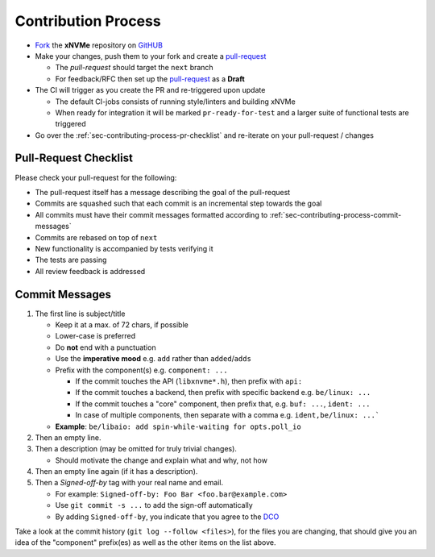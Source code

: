 .. _sec-contributing-process:

Contribution Process
====================

* `Fork`_ the **xNVMe** repository on `GitHUB`_

* Make your changes, push them to your fork and create a `pull-request`_

  - The `pull-request` should target the ``next`` branch
  - For feedback/RFC then set up the `pull-request`_ as a **Draft**

* The CI will trigger as you create the PR and re-triggered upon update

  - The default CI-jobs consists of running style/linters and building xNVMe
  - When ready for integration it will be marked ``pr-ready-for-test`` and a
    larger suite of functional tests are triggered

* Go over the :ref:`sec-contributing-process-pr-checklist` and re-iterate on
  your pull-request / changes

.. _sec-contributing-process-pr-checklist:

Pull-Request Checklist
----------------------

Please check your pull-request for the following:

* The pull-request itself has a message describing the goal of the pull-request

* Commits are squashed such that each commit is an incremental step towards the
  goal

* All commits must have their commit messages formatted according to
  :ref:`sec-contributing-process-commit-messages`

* Commits are rebased on top of ``next``

* New functionality is accompanied by tests verifying it

* The tests are passing

* All review feedback is addressed

.. _sec-contributing-process-commit-messages:

Commit Messages
---------------

1. The first line is subject/title

   - Keep it at a max. of 72 chars, if possible
   - Lower-case is preferred
   - Do **not** end with a punctuation
   - Use the **imperative mood** e.g. ``add`` rather than ``added``/``adds``
   - Prefix with the component(s) e.g. ``component: ...``

     - If the commit touches the API (``libxnvme*.h``), then prefix with
       ``api:``
     - If the commit touches a backend, then prefix with specific backend e.g.
       ``be/linux: ...``
     - If the commit touches a "core" component, then prefix that, e.g.
       ``buf: ...``, ``ident: ...``
     - In case of multiple components, then separate with a comma e.g.
       ``ident,be/linux: ...```

   - **Example**: ``be/libaio: add spin-while-waiting for opts.poll_io``

2. Then an empty line.

3. Then a description (may be omitted for truly trivial changes).

   - Should motivate the change and explain what and why, not how

4. Then an empty line again (if it has a description).

5. Then a `Signed-off-by` tag with your real name and email.

   - For example: ``Signed-off-by: Foo Bar <foo.bar@example.com>``
   - Use ``git commit -s ...`` to add the sign-off automatically
   - By adding ``Signed-off-by``, you indicate that you agree to the `DCO`_

Take a look at the commit history (``git log --follow <files>``), for the files
you are changing, that should give you an idea of the "component" prefix(es) as
well as the other items on the list above.

.. _Discord: https://discord.com/invite/XCbBX9DmKf
.. _Fork: https://github.com/xnvme/xnvme/fork
.. _GitHUB: https://github.com/xnvme/xnvme/issues
.. _discussions: https://github.com/xnvme/xnvme/discussions
.. _git-hooks: https://git-scm.com/book/en/v2/Customizing-Git-Git-Hooks
.. _issues: https://github.com/xnvme/xnvme/issues
.. _meson: https://mesonbuild.com/
.. _pre-commit: https://pre-commit.com/
.. _pull-request: https://github.com/xnvme/xnvme/pulls
.. _DCO: https://developercertificate.org/
